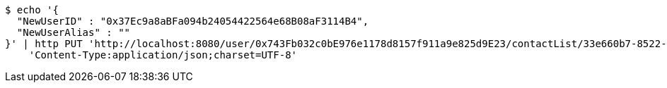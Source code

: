 [source,bash]
----
$ echo '{
  "NewUserID" : "0x37Ec9a8aBFa094b24054422564e68B08aF3114B4",
  "NewUserAlias" : ""
}' | http PUT 'http://localhost:8080/user/0x743Fb032c0bE976e1178d8157f911a9e825d9E23/contactList/33e660b7-8522-416b-9b8d-523deea5a778' \
    'Content-Type:application/json;charset=UTF-8'
----